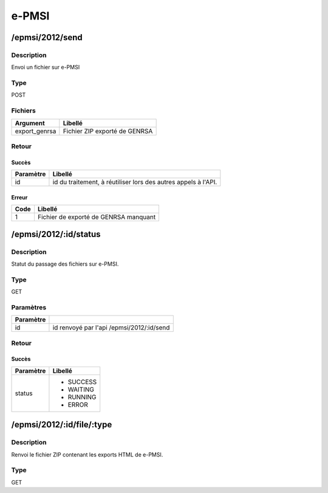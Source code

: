e-PMSI
======

/epmsi/2012/send
-----------------

Description
^^^^^^^^^^^

Envoi un fichier sur e-PMSI

Type
^^^^

POST

Fichiers
^^^^^^^^^

============= =============================
Argument      Libellé
============= =============================
export_genrsa Fichier ZIP exporté de GENRSA
============= =============================


Retour
^^^^^^

Succès
"""""""

========= =======
Paramètre Libellé
========= =======
id        id du traitement, à réutiliser lors des autres appels à l'API.
========= =======

Erreur
""""""

==== =====================================
Code Libellé
==== =====================================
1    Fichier de exporté de GENRSA manquant
==== =====================================


/epmsi/2012/:id/status
-----------------------

Description
^^^^^^^^^^^

Statut du passage des fichiers sur e-PMSI.

Type
^^^^

GET

Paramètres
^^^^^^^^^^

========= ==========================================
Paramètre 
========= ==========================================
id        id renvoyé par l'api /epmsi/2012/:id/send
========= ==========================================


Retour
^^^^^^

Succès
"""""""

+---------+-----------+
|Paramètre|Libellé    |
+=========+===========+
|status   | * SUCCESS |
|         | * WAITING |
|         | * RUNNING |
|         | * ERROR   |
+---------+-----------+


/epmsi/2012/:id/file/:type
---------------------------


Description
^^^^^^^^^^^

Renvoi le fichier ZIP contenant les exports HTML de e-PMSI.

Type
^^^^

GET
